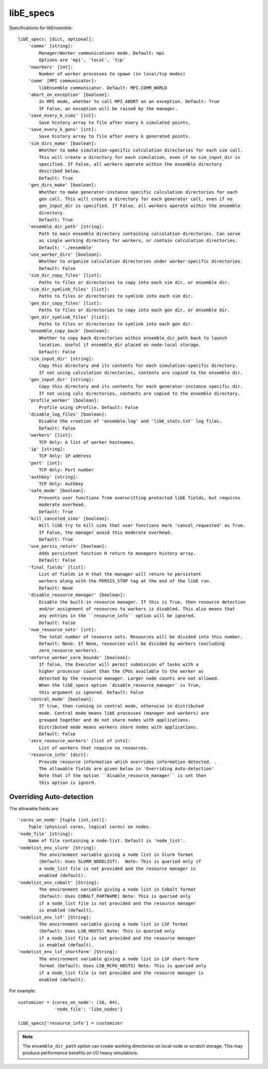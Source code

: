 .. _datastruct-libe-specs:

libE_specs
==========

Specifications for libEnsemble::

    libE_specs: [dict, optional]:
        'comms' [string]:
            Manager/Worker communications mode. Default: mpi
            Options are 'mpi', 'local', 'tcp'
        'nworkers' [int]:
            Number of worker processes to spawn (in local/tcp modes)
        'comm' [MPI communicator]:
            libEnsemble communicator. Default: MPI.COMM_WORLD
        'abort_on_exception' [boolean]:
            In MPI mode, whether to call MPI_ABORT on an exception. Default: True
            IF False, an exception will be raised by the manager.
        'save_every_k_sims' [int]:
            Save history array to file after every k simulated points.
        'save_every_k_gens' [int]:
            Save history array to file after every k generated points.
        'sim_dirs_make' [boolean]:
            Whether to make simulation-specific calculation directories for each sim call.
            This will create a directory for each simulation, even if no sim_input_dir is
            specified. If False, all workers operate within the ensemble directory
            described below.
            Default: True
        'gen_dirs_make' [boolean]:
            Whether to make generator-instance specific calculation directories for each
            gen call. This will create a directory for each generator call, even if no
            gen_input_dir is specified. If False, all workers operate within the ensemble
            directory.
            Default: True
        'ensemble_dir_path' [string]:
            Path to main ensemble directory containing calculation directories. Can serve
            as single working directory for workers, or contain calculation directories.
            Default: './ensemble'
        'use_worker_dirs' [boolean]:
            Whether to organize calculation directories under worker-specific directories.
            Default: False
        'sim_dir_copy_files' [list]:
            Paths to files or directories to copy into each sim dir, or ensemble dir.
        'sim_dir_symlink_files' [list]:
            Paths to files or directories to symlink into each sim dir.
        'gen_dir_copy_files' [list]:
            Paths to files or directories to copy into each gen dir, or ensemble dir.
        'gen_dir_symlink_files' [list]:
            Paths to files or directories to symlink into each gen dir.
        'ensemble_copy_back' [boolean]:
            Whether to copy back directories within ensemble_dir_path back to launch
            location. Useful if ensemble_dir placed on node-local storage.
            Default: False
        'sim_input_dir' [string]:
            Copy this directory and its contents for each simulation-specific directory.
            If not using calculation directories, contents are copied to the ensemble dir.
        'gen_input_dir' [string]:
            Copy this directory and its contents for each generator-instance specific dir.
            If not using calc directories, contents are copied to the ensemble directory.
        'profile_worker' [boolean]:
            Profile using cProfile. Default: False
        'disable_log_files' [boolean]:
            Disable the creation of 'ensemble.log' and 'libE_stats.txt' log files.
            Default: False
        'workers' [list]:
            TCP Only: A list of worker hostnames.
        'ip' [string]:
            TCP Only: IP address
        'port' [int]:
            TCP Only: Port number
        'authkey' [string]:
            TCP Only: Authkey
        'safe_mode' [boolean]:
            Prevents user functions from overwritting protected libE fields, but requires
            moderate overhead.
            Default: True
        'kill_canceled_sims' [boolean]:
            Will libE try to kill sims that user functions mark 'cancel_requested' as True.
            If False, the manager avoid this moderate overhead.
            Default: True
        'use_persis_return' [boolean]:
            Adds persistent function H return to managers history array.
            Default: False
        'final_fields' [list]:
            List of fields in H that the manager will return to persistent
            workers along with the PERSIS_STOP tag at the end of the libE run.
            Default: None
        'disable_resource_manager' [boolean]:
            Disable the built-in resource manager. If this is True, then resource detection
            and/or assignment of resources to workers is disabled. This also means that
            any entries in the ``resource_info`` option will be ignored.
            Default: False
        'num_resource_sets' [int]:
            The total number of resource sets. Resources will be divided into this number.
            Default: None. If None, resources will be divided by workers (excluding
            zero_resource_workers).
        'enforce_worker_core_bounds' [boolean]:
            If false, the Executor will permit submission of tasks with a
            higher processor count than the CPUs available to the worker as
            detected by the resource manager. Larger node counts are not allowed.
            When the libE_specs option `disable_resource_manager` is True,
            this argument is ignored. Default: False
        'central_mode' [boolean]:
            If true, then running in central mode, otherwise in distributed
            mode. Central mode means libE processes (manager and workers) are
            grouped together and do not share nodes with applications.
            Distributed mode means workers share nodes with applications.
            Default: False
        'zero_resource_workers' [list of ints]:
            List of workers that require no resources.
        'resource_info' [dict]:
            Provide resource information which overrides information detected. .
            The allowable fields are given below in 'Overriding Auto-detection'
            Note that if the option ``disable_resource_manager`` is set then
            this option is ignord.

.. _resource_info:

Overriding Auto-detection
-------------------------

The allowable fields are::

    'cores_on_node' [tuple (int,int)]:
        Tuple (physical cores, logical cores) on nodes.
    'node_file' [string]:
        Name of file containing a node-list. Default is 'node_list'.
    'nodelist_env_slurm' [String]:
            The environment variable giving a node list in Slurm format
            (Default: Uses SLURM_NODELIST).  Note: This is queried only if
            a node_list file is not provided and the resource manager is
            enabled (default).
    'nodelist_env_cobalt' [String]:
            The environment variable giving a node list in Cobalt format
            (Default: Uses COBALT_PARTNAME) Note: This is queried only
            if a node_list file is not provided and the resource manager
            is enabled (default).
    'nodelist_env_lsf' [String]:
            The environment variable giving a node list in LSF format
            (Default: Uses LSB_HOSTS) Note: This is queried only
            if a node_list file is not provided and the resource manager
            is enabled (default).
    'nodelist_env_lsf_shortform' [String]:
            The environment variable giving a node list in LSF short-form
            format (Default: Uses LSB_MCPU_HOSTS) Note: This is queried only
            if a node_list file is not provided and the resource manager is
            enabled (default).

For example::

    customizer = {cores_on_node': (16, 64),
                  'node_file': 'libe_nodes'}

    libE_specs['resource_info'] = customizer


.. note::
    The ``ensemble_dir_path`` option can create working directories on local node or
    scratch storage. This may produce performance benefits on I/O heavy simulations.

.. seealso::
  Example ``libE_specs`` from the forces_ scaling test, completely populated::

      libE_specs = {'comm': MPI.COMM_WORLD,
                    'comms': 'mpi',
                    'save_every_k_gens': 1000,
                    'sim_dirs_make: True,
                    'ensemble_dir_path': '/scratch/ensemble'
                    'profile_worker': False}

.. _forces: https://github.com/Libensemble/libensemble/blob/develop/libensemble/tests/scaling_tests/forces/run_libe_forces.py

